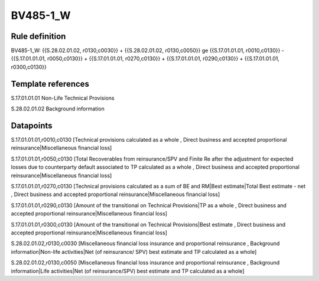 =========
BV485-1_W
=========

Rule definition
---------------

BV485-1_W: {{S.28.02.01.02, r0130,c0030}} + {{S.28.02.01.02, r0130,c0050}} ge {{S.17.01.01.01, r0010,c0130}} - {{S.17.01.01.01, r0050,c0130}} + {{S.17.01.01.01, r0270,c0130}} + {{S.17.01.01.01, r0290,c0130}} + {{S.17.01.01.01, r0300,c0130}}


Template references
-------------------

S.17.01.01.01 Non-Life Technical Provisions

S.28.02.01.02 Background information


Datapoints
----------

S.17.01.01.01,r0010,c0130 [Technical provisions calculated as a whole , Direct business and accepted proportional reinsurance|Miscellaneous financial loss]

S.17.01.01.01,r0050,c0130 [Total Recoverables from reinsurance/SPV and Finite Re after the adjustment for expected losses due to counterparty default associated to TP calculated as a whole , Direct business and accepted proportional reinsurance|Miscellaneous financial loss]

S.17.01.01.01,r0270,c0130 [Technical provisions calculated as a sum of BE and RM|Best estimate|Total Best estimate - net , Direct business and accepted proportional reinsurance|Miscellaneous financial loss]

S.17.01.01.01,r0290,c0130 [Amount of the transitional on Technical Provisions|TP as a whole , Direct business and accepted proportional reinsurance|Miscellaneous financial loss]

S.17.01.01.01,r0300,c0130 [Amount of the transitional on Technical Provisions|Best estimate , Direct business and accepted proportional reinsurance|Miscellaneous financial loss]

S.28.02.01.02,r0130,c0030 [Miscellaneous financial loss insurance and proportional reinsurance , Background information|Non-life activities|Net (of reinsurance/ SPV) best estimate and TP calculated as a whole]

S.28.02.01.02,r0130,c0050 [Miscellaneous financial loss insurance and proportional reinsurance , Background information|Life activities|Net (of reinsurance/SPV) best estimate and TP calculated as a whole]




